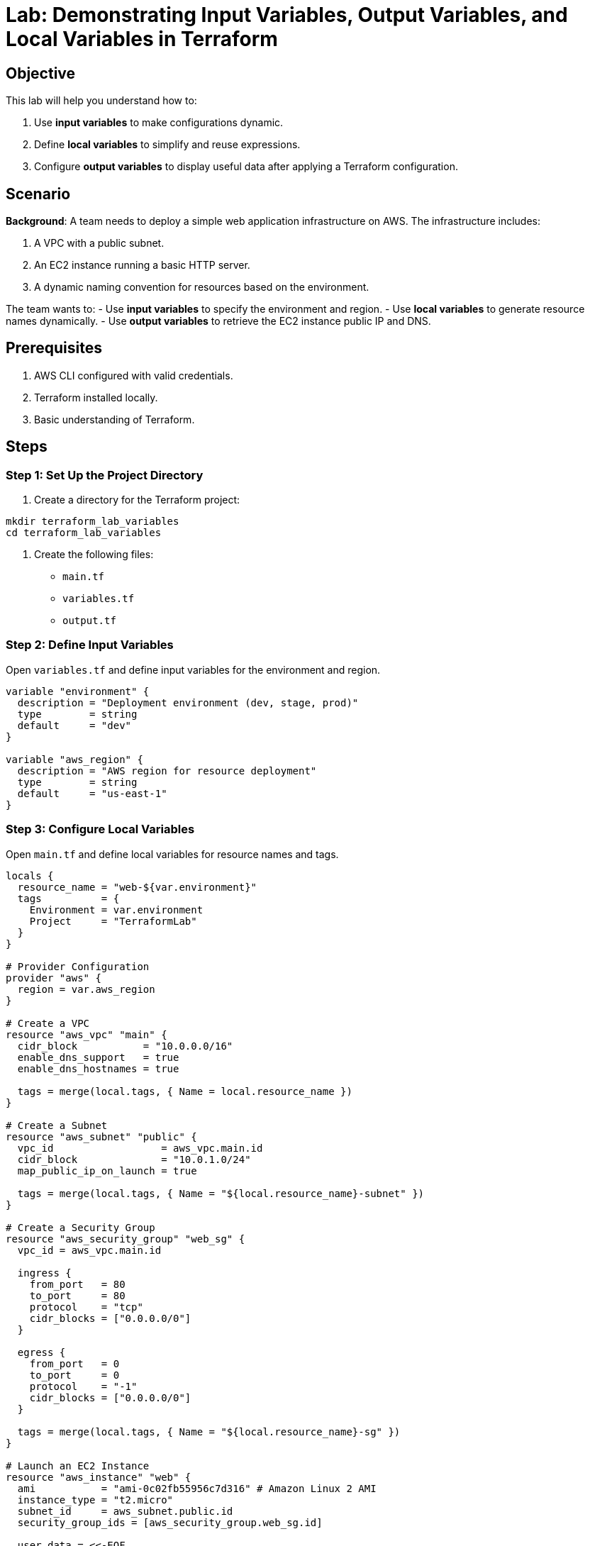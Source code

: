 = Lab: Demonstrating Input Variables, Output Variables, and Local Variables in Terraform

== Objective

This lab will help you understand how to:

1. Use **input variables** to make configurations dynamic.
2. Define **local variables** to simplify and reuse expressions.
3. Configure **output variables** to display useful data after applying a Terraform configuration.

== Scenario

**Background**: A team needs to deploy a simple web application infrastructure on AWS. The infrastructure includes:

1. A VPC with a public subnet.
2. An EC2 instance running a basic HTTP server.
3. A dynamic naming convention for resources based on the environment.

The team wants to:
- Use **input variables** to specify the environment and region.
- Use **local variables** to generate resource names dynamically.
- Use **output variables** to retrieve the EC2 instance public IP and DNS.

== Prerequisites

1. AWS CLI configured with valid credentials.
2. Terraform installed locally.
3. Basic understanding of Terraform.

== Steps

=== Step 1: Set Up the Project Directory

1. Create a directory for the Terraform project:
[source,bash]
----
mkdir terraform_lab_variables
cd terraform_lab_variables
----

2. Create the following files:
   * `main.tf`
   * `variables.tf`
   * `output.tf`

=== Step 2: Define Input Variables

Open `variables.tf` and define input variables for the environment and region.

[source,hcl]
----
variable "environment" {
  description = "Deployment environment (dev, stage, prod)"
  type        = string
  default     = "dev"
}

variable "aws_region" {
  description = "AWS region for resource deployment"
  type        = string
  default     = "us-east-1"
}
----

=== Step 3: Configure Local Variables

Open `main.tf` and define local variables for resource names and tags.

[source,hcl]
----
locals {
  resource_name = "web-${var.environment}"
  tags          = {
    Environment = var.environment
    Project     = "TerraformLab"
  }
}

# Provider Configuration
provider "aws" {
  region = var.aws_region
}

# Create a VPC
resource "aws_vpc" "main" {
  cidr_block           = "10.0.0.0/16"
  enable_dns_support   = true
  enable_dns_hostnames = true

  tags = merge(local.tags, { Name = local.resource_name })
}

# Create a Subnet
resource "aws_subnet" "public" {
  vpc_id                  = aws_vpc.main.id
  cidr_block              = "10.0.1.0/24"
  map_public_ip_on_launch = true

  tags = merge(local.tags, { Name = "${local.resource_name}-subnet" })
}

# Create a Security Group
resource "aws_security_group" "web_sg" {
  vpc_id = aws_vpc.main.id

  ingress {
    from_port   = 80
    to_port     = 80
    protocol    = "tcp"
    cidr_blocks = ["0.0.0.0/0"]
  }

  egress {
    from_port   = 0
    to_port     = 0
    protocol    = "-1"
    cidr_blocks = ["0.0.0.0/0"]
  }

  tags = merge(local.tags, { Name = "${local.resource_name}-sg" })
}

# Launch an EC2 Instance
resource "aws_instance" "web" {
  ami           = "ami-0c02fb55956c7d316" # Amazon Linux 2 AMI
  instance_type = "t2.micro"
  subnet_id     = aws_subnet.public.id
  security_group_ids = [aws_security_group.web_sg.id]

  user_data = <<-EOF
              #!/bin/bash
              yum update -y
              yum install -y httpd
              systemctl start httpd
              systemctl enable httpd
              echo "<h1>Welcome to ${local.resource_name}</h1>" > /var/www/html/index.html
              EOF

  tags = merge(local.tags, { Name = "${local.resource_name}-instance" })
}
----

=== Step 4: Define Output Variables

Open `output.tf` and define outputs to retrieve instance details.

[source,hcl]
----
output "instance_public_ip" {
  description = "The public IP address of the EC2 instance"
  value       = aws_instance.web.public_ip
}

output "instance_public_dns" {
  description = "The public DNS of the EC2 instance"
  value       = aws_instance.web.public_dns
}

output "vpc_id" {
  description = "The ID of the VPC"
  value       = aws_vpc.main.id
}
----

=== Step 5: Initialize and Apply

1. Initialize Terraform:
[source,bash]
----
terraform init
----

2. Plan the configuration:
[source,bash]
----
terraform plan -var="environment=prod"
----

3. Apply the configuration:
[source,bash]
----
terraform apply -var="environment=prod"
----

4. Confirm the apply process by typing `yes` when prompted.

=== Step 6: Test the Application

1. Retrieve the public IP from the outputs.
2. Open a web browser and navigate to the public IP.
3. Verify that the page displays:

```
<h1>Welcome to web-prod</h1>
```

== Summary

In this lab, you:

1. Used **input variables** to define dynamic configurations for the environment and region.
2. Created **local variables** to simplify resource naming and tagging.
3. Configured **output variables** to retrieve key information after deployment.
4. Deployed a simple web application infrastructure using Terraform.

This lab demonstrates how Terraform variables enhance reusability, readability, and maintainability of configurations.
